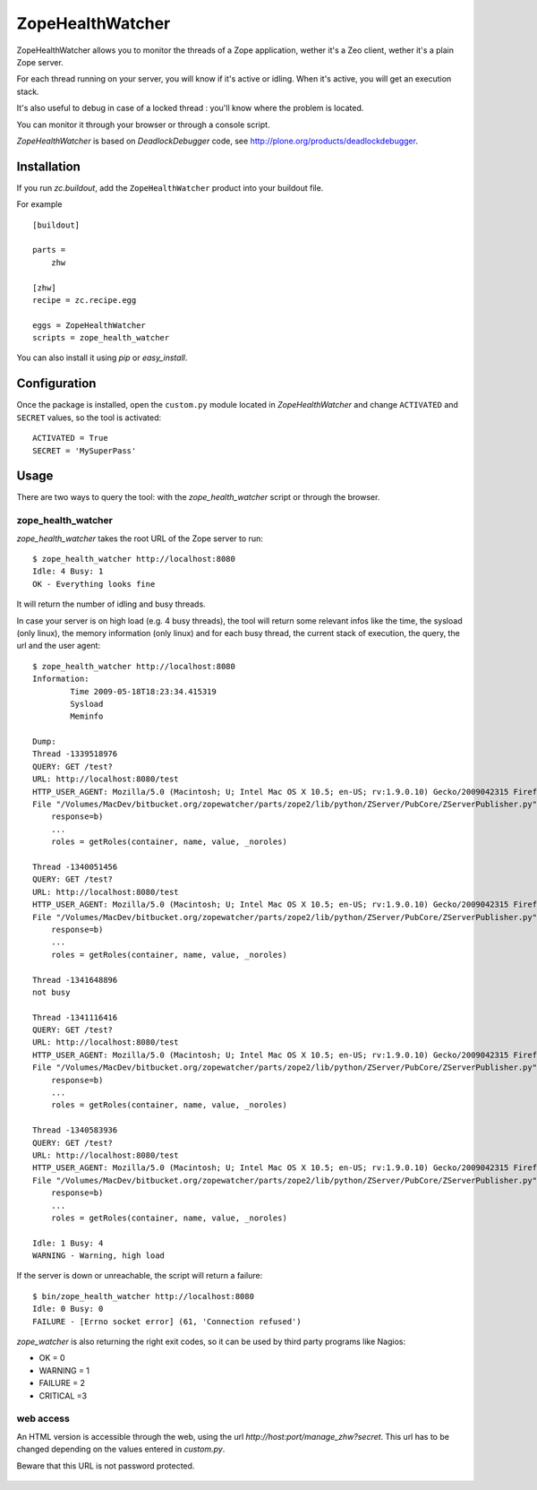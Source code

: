 =================
ZopeHealthWatcher
=================

ZopeHealthWatcher allows you to monitor the threads of a Zope application,
wether it's a Zeo client, wether it's a plain Zope server.

For each thread running on your server, you will know if it's active or
idling. When it's active, you will get an execution stack.

It's also useful to debug in case of a locked thread : you'll know
where the problem is located.

You can monitor it through your browser or through a console script.

`ZopeHealthWatcher` is based on `DeadlockDebugger` code,
see http://plone.org/products/deadlockdebugger.

Installation
============

If you run `zc.buildout`, add the ``ZopeHealthWatcher`` product into
your buildout file. 

For example ::

    [buildout]

    parts =
        zhw

    [zhw]
    recipe = zc.recipe.egg

    eggs = ZopeHealthWatcher
    scripts = zope_health_watcher

You can also install it using `pip` or `easy_install`.

Configuration
=============

Once the package is installed, open the ``custom.py`` module located in
`ZopeHealthWatcher` and change ``ACTIVATED`` and ``SECRET`` values, so
the tool is activated::

    ACTIVATED = True
    SECRET = 'MySuperPass'

Usage
=====

There are two ways to query the tool: with the `zope_health_watcher` script or
through the browser.

zope_health_watcher
-------------------

`zope_health_watcher` takes the root URL of the Zope server to run::

    $ zope_health_watcher http://localhost:8080
    Idle: 4 Busy: 1
    OK - Everything looks fine

It will return the number of idling and busy threads.

In case your server is on high load (e.g. 4 busy threads), the tool will
return some relevant infos like the time, the sysload (only linux),
the memory information (only linux) and for each busy thread, the current
stack of execution, the query, the url and the user agent::

    $ zope_health_watcher http://localhost:8080
    Information:
            Time 2009-05-18T18:23:34.415319
            Sysload
            Meminfo

    Dump:
    Thread -1339518976
    QUERY: GET /test?
    URL: http://localhost:8080/test
    HTTP_USER_AGENT: Mozilla/5.0 (Macintosh; U; Intel Mac OS X 10.5; en-US; rv:1.9.0.10) Gecko/2009042315 Firefox/3.0.10
    File "/Volumes/MacDev/bitbucket.org/zopewatcher/parts/zope2/lib/python/ZServer/PubCore/ZServerPublisher.py", line 25, in __init__
        response=b)
        ...
        roles = getRoles(container, name, value, _noroles)

    Thread -1340051456
    QUERY: GET /test?
    URL: http://localhost:8080/test
    HTTP_USER_AGENT: Mozilla/5.0 (Macintosh; U; Intel Mac OS X 10.5; en-US; rv:1.9.0.10) Gecko/2009042315 Firefox/3.0.10
    File "/Volumes/MacDev/bitbucket.org/zopewatcher/parts/zope2/lib/python/ZServer/PubCore/ZServerPublisher.py", line 25, in __init__
        response=b)
        ...
        roles = getRoles(container, name, value, _noroles)

    Thread -1341648896
    not busy

    Thread -1341116416
    QUERY: GET /test?
    URL: http://localhost:8080/test
    HTTP_USER_AGENT: Mozilla/5.0 (Macintosh; U; Intel Mac OS X 10.5; en-US; rv:1.9.0.10) Gecko/2009042315 Firefox/3.0.10
    File "/Volumes/MacDev/bitbucket.org/zopewatcher/parts/zope2/lib/python/ZServer/PubCore/ZServerPublisher.py", line 25, in __init__
        response=b)
        ...
        roles = getRoles(container, name, value, _noroles)

    Thread -1340583936
    QUERY: GET /test?
    URL: http://localhost:8080/test
    HTTP_USER_AGENT: Mozilla/5.0 (Macintosh; U; Intel Mac OS X 10.5; en-US; rv:1.9.0.10) Gecko/2009042315 Firefox/3.0.10
    File "/Volumes/MacDev/bitbucket.org/zopewatcher/parts/zope2/lib/python/ZServer/PubCore/ZServerPublisher.py", line 25, in __init__
        response=b)
        ...
        roles = getRoles(container, name, value, _noroles)

    Idle: 1 Busy: 4
    WARNING - Warning, high load

If the server is down or unreachable, the script will return a failure::

    $ bin/zope_health_watcher http://localhost:8080
    Idle: 0 Busy: 0
    FAILURE - [Errno socket error] (61, 'Connection refused')

`zope_watcher` is also returning the right exit codes, so it can
be used by third party programs like Nagios:

- OK = 0
- WARNING = 1
- FAILURE = 2
- CRITICAL =3

web access
----------

An HTML version is accessible through the web, using the url
`http://host:port/manage_zhw?secret`. This url has to be changed depending
on the values entered in `custom.py`.

Beware that this URL is not password protected.

    .. image:: http://bitbucket.org/tarek/zopewatcher/raw/ca8cb8e237eb/ZHW.png

